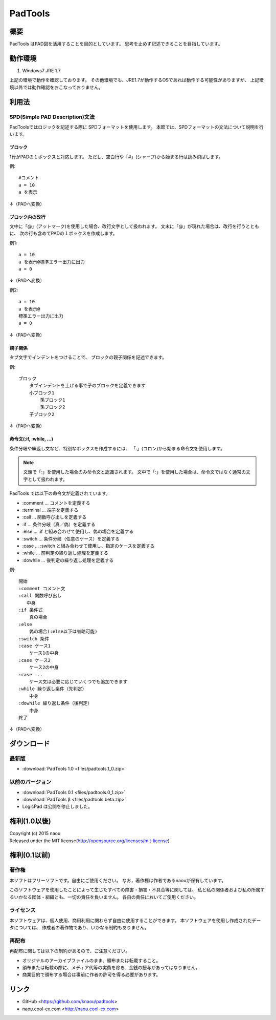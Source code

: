 PadTools
***********

概要
====
PadTools はPAD図を活用することを目的としています。
思考を止めず記述できることを目指しています。

動作環境
========
1. Windows7 JRE 1.7

上記の環境で動作を確認しております。
その他環境でも、JRE1.7が動作するOSであれば動作する可能性がありますが、
上記環境以外では動作確認をおこなっておりません。

利用法
======

SPD(Simple PAD Description)文法
--------------------------------
PadToolsではロジックを記述する際に SPDフォーマットを使用します。
本節では、SPDフォーマットの文法について説明を行います。

ブロック
^^^^^^^
1行がPADの１ボックスと対応します。
ただし、空白行や「#」(シャープ)から始まる行は読み飛ばします。

例::

    #コメント
    a = 10
    a を表示
    
↓（PADへ変換）

.. image:: images/format_basic_01.png

ブロック内の改行
^^^^^^^^^^^^^^

文中に「@」(アットマーク)を使用した場合、改行文字として扱われます。
文末に「@」が現れた場合は、改行を行うとともに、
次の行も含めてPADの１ボックスを作成します。

例1::

     a = 10
     a を表示@標準エラー出力に出力
     a = 0

↓（PADへ変換）

.. image:: images/format_basic_02.png

例2::

     a = 10
     a を表示@
     標準エラー出力に出力
     a = 0

↓（PADへ変換）

.. image:: images/format_basic_02.png

親子関係
^^^^^^^^
タブ文字でインデントをつけることで、 ブロックの親子関係を記述できます。

例::

     ブロック
         タブインデントを上げる事で子のブロックを定義できます
         小ブロック1
             孫ブロック1
             孫ブロック2
         子ブロック2

↓（PADへ変換）

.. image:: images/format_children_01.png

命令文(:if, :while, ...)
^^^^^^^^^^^^^^^^^^^^^^^^
条件分岐や繰返し文など、特別なボックスを作成するには、
「:」(コロン)から始まる命令文を使用します。

.. note::
    文頭で「:」を使用した場合のみ命令文と認識されます。
    文中で「:」を使用した場合は、命令文ではなく通常の文字として扱われます。

PadTools では以下の命令文が定義されています。

* :comment … コメントを定義する
* :terminal … 端子を定義する
* :call … 関数呼び出しを定義する
* :if … 条件分岐（真／偽）を定義する
* :else … :if と組み合わせて使用し、偽の場合を定義する
* :switch … 条件分岐（任意のケース）を定義する
* :case … :switch と組み合わせて使用し、指定のケースを定義する
* :while … 前判定の繰り返し処理を定義する
* :dowhile … 後判定の繰り返し処理を定義する

例::

     開始
     :comment コメント文
     :call 関数呼び出し
        中身
     :if 条件式
         真の場合
     :else
         偽の場合(:else以下は省略可能)
     :switch 条件
     :case ケース1
         ケース1の中身
     :case ケース2
         ケース2の中身
     :case ...
         ケース文は必要に応じていくつでも追加できます
     :while 繰り返し条件（先判定）
         中身
     :dowhile 繰り返し条件（後判定）
         中身
     終了

↓（PADへ変換）

.. image:: images/format_command_01.png

ダウンロード
===========

最新版
------

* :download:`PadTools 1.0 <files/padtools.1_0.zip>`

以前のバージョン
--------------

* :download:`PadTools 0.1 <files/padtools.0_1.zip>`
* :download:`PadTools β <files/padtools.beta.zip>`

* LogicPad は公開を停止しました。

権利(1.0以後)
=====

| Copyright (c) 2015 naou
| Released under the MIT license(http://opensource.org/licenses/mit-license)

権利(0.1以前)
=====

著作権
-------
本ソフトはフリーソフトです。自由にご使用ください。
なお，著作権は作者であるnaouが保有しています。

このソフトウェアを使用したことによって生じたすべての障害・損害・不具合等に関しては、
私と私の関係者および私の所属するいかなる団体・組織とも、一切の責任を負いません。
各自の責任においてご使用ください。

ライセンス
---------
本ソフトウェアは、個人使用、商用利用に関わらず自由に使用することができます。
本ソフトウェアを使用し作成されたデータについては、
作成者の著作物であり、いかなる制約もありません。

再配布
------
再配布に関しては以下の制約があるので、ご注意ください。

* オリジナルのアーカイブファイルのまま、頒布または転載すること。
* 頒布または転載の際に、メディア代等の実費を除き、金銭の授与があってはなりません。
* 商業目的で頒布する場合は事前に作者の許可を得る必要があります。

リンク
=====
* GitHub <https://github.com/knaou/padtools>
* naou.cool-ex.com <http://naou.cool-ex.com>
